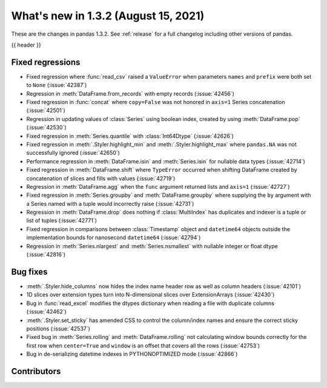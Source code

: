 .. _whatsnew_132:

What's new in 1.3.2 (August 15, 2021)
-------------------------------------

These are the changes in pandas 1.3.2. See :ref:`release` for a full changelog
including other versions of pandas.

{{ header }}

.. ---------------------------------------------------------------------------

.. _whatsnew_132.regressions:

Fixed regressions
~~~~~~~~~~~~~~~~~
- Fixed regression where :func:`read_csv` raised a ``ValueError`` when parameters ``names`` and ``prefix`` were both set to ``None`` (:issue:`42387`)
- Regression in :meth:`DataFrame.from_records` with empty records (:issue:`42456`)
- Fixed regression in :func:`concat` where ``copy=False`` was not honored in ``axis=1`` Series concatenation (:issue:`42501`)
- Regression in updating values of :class:`Series` using boolean index, created by using :meth:`DataFrame.pop` (:issue:`42530`)
- Fixed regression in :meth:`Series.quantile` with :class:`Int64Dtype` (:issue:`42626`)
- Fixed regression in :meth:`.Styler.highlight_min` and :meth:`.Styler.highlight_max` where ``pandas.NA`` was not successfully ignored (:issue:`42650`)
- Performance regression in :meth:`DataFrame.isin` and :meth:`Series.isin` for nullable data types (:issue:`42714`)
- Fixed regression in :meth:`DataFrame.shift` where ``TypeError`` occurred when shifting DataFrame created by concatenation of slices and fills with values (:issue:`42719`)
- Regression in :meth:`DataFrame.agg` when the ``func`` argument returned lists and ``axis=1`` (:issue:`42727`)
- Fixed regression in :meth:`Series.groupby` and :meth:`DataFrame.groupby` where supplying the ``by`` argument with a Series named with a tuple would incorrectly raise (:issue:`42731`)
- Regression in :meth:`DataFrame.drop` does nothing if :class:`MultiIndex` has duplicates and indexer is a tuple or list of tuples (:issue:`42771`)
- Fixed regression in comparisons between :class:`Timestamp` object and ``datetime64`` objects outside the implementation bounds for nanosecond ``datetime64`` (:issue:`42794`)
- Regression in :meth:`Series.nlargest` and :meth:`Series.nsmallest` with nullable integer or float dtype (:issue:`42816`)

.. ---------------------------------------------------------------------------

.. _whatsnew_132.bug_fixes:

Bug fixes
~~~~~~~~~
- :meth:`.Styler.hide_columns` now hides the index name header row as well as column headers (:issue:`42101`)
- 1D slices over extension types turn into N-dimensional slices over ExtensionArrays (:issue:`42430`)
- Bug in :func:`read_excel` modifies the dtypes dictionary when reading a file with duplicate columns (:issue:`42462`)
- :meth:`.Styler.set_sticky` has amended CSS to control the column/index names and ensure the correct sticky positions (:issue:`42537`)
- Fixed bug in :meth:`Series.rolling` and :meth:`DataFrame.rolling` not calculating window bounds correctly for the first row when ``center=True`` and ``window`` is an offset that covers all the rows (:issue:`42753`)
- Bug in de-serializing datetime indexes in PYTHONOPTIMIZED mode (:issue:`42866`)

.. ---------------------------------------------------------------------------

.. _whatsnew_132.contributors:

Contributors
~~~~~~~~~~~~

.. contributors:: v1.3.1..v1.3.2
